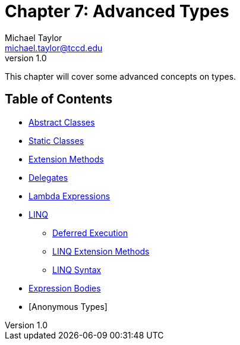 = Chapter 7: Advanced Types
Michael Taylor <michael.taylor@tccd.edu>
v1.0

This chapter will cover some advanced concepts on types.

== Table of Contents

* link:abstract-classes.adoc[Abstract Classes]
* link:static-classes.adoc[Static Classes]
* link:extension-methods.adoc[Extension Methods]
* link:delegates.adoc[Delegates]
* link:lambda-expressions.adoc[Lambda Expressions]
* link:linq.adoc[LINQ]
** link:deferred-execution.adoc[Deferred Execution]
** link:linq-extension-methods.adoc[LINQ Extension Methods]
** link:linq-syntax.adoc[LINQ Syntax]
* link:expression-body.adoc[Expression Bodies]
* [Anonymous Types]